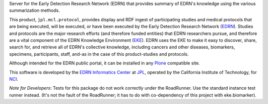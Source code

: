 Server for the Early Detection Research Network (EDRN) that provides
summary of EDRN's knowledge using the various summarization methods.

This product, ``jpl.mcl.protocol``, provides display and RDF ingest of participating
studies and medical protocols that are being executed, will be executed, or
have been executed by the Early Detection Research Network (EDRN_).  Studies
and protocols are the major research efforts (and therefore funded entities)
that EDRN researchers pursue, and therefore are a vital component of the EDRN
Knowledge Environment (EKE_).  EDRN uses the EKE to make it easy to discover,
share, search for, and retrieve all of EDRN's collective knowledge, including
cancers and other diseases, biomarkers, specimens, participants, staff, and-as
in the case of this product-studies and protocols.

Although intended for the EDRN public portal, it can be installed in any
Plone_ compatible site.

This software is developed by the `EDRN Informatics Center`_  at JPL_,
operated by the California Institute of Technology, for NCI_.

*Note for Developers*: Tests for this package do not work correctly under the
RoadRunner.  Use the standard instance test runner instead.  (It's not the
fault of the RoadRunner; it has to do with co-dependency of this project with
eke.biomarker).


.. References:
.. _EDRN Informatics Center: http://cancer.jpl.nasa.gov/
.. _EDRN: http://edrn.nci.nih.gov/
.. _EKE: http://cancer.jpl.nasa.gov/documents/applications/knowledge-environment
.. _JPL: http://www.jpl.nasa.gov/
.. _NCI: http://cancer.gov/
.. _Plone: http://plone.org/
